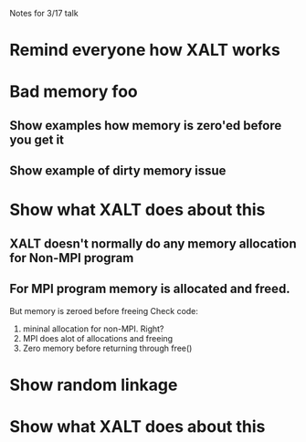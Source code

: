 Notes for 3/17 talk

* Remind everyone how XALT works
* Bad memory foo
** Show examples how memory is zero'ed before you get it   
** Show example of dirty memory issue
* Show what XALT does about this
** XALT doesn't normally do any memory allocation for Non-MPI program  
** For MPI program memory is allocated and freed.
   But memory is zeroed before freeing
   Check code:
     1) mininal allocation for non-MPI. Right?
     2) MPI does alot of allocations and freeing
     3) Zero memory before returning through free() 
* Show random linkage
* Show what XALT does about this
  
